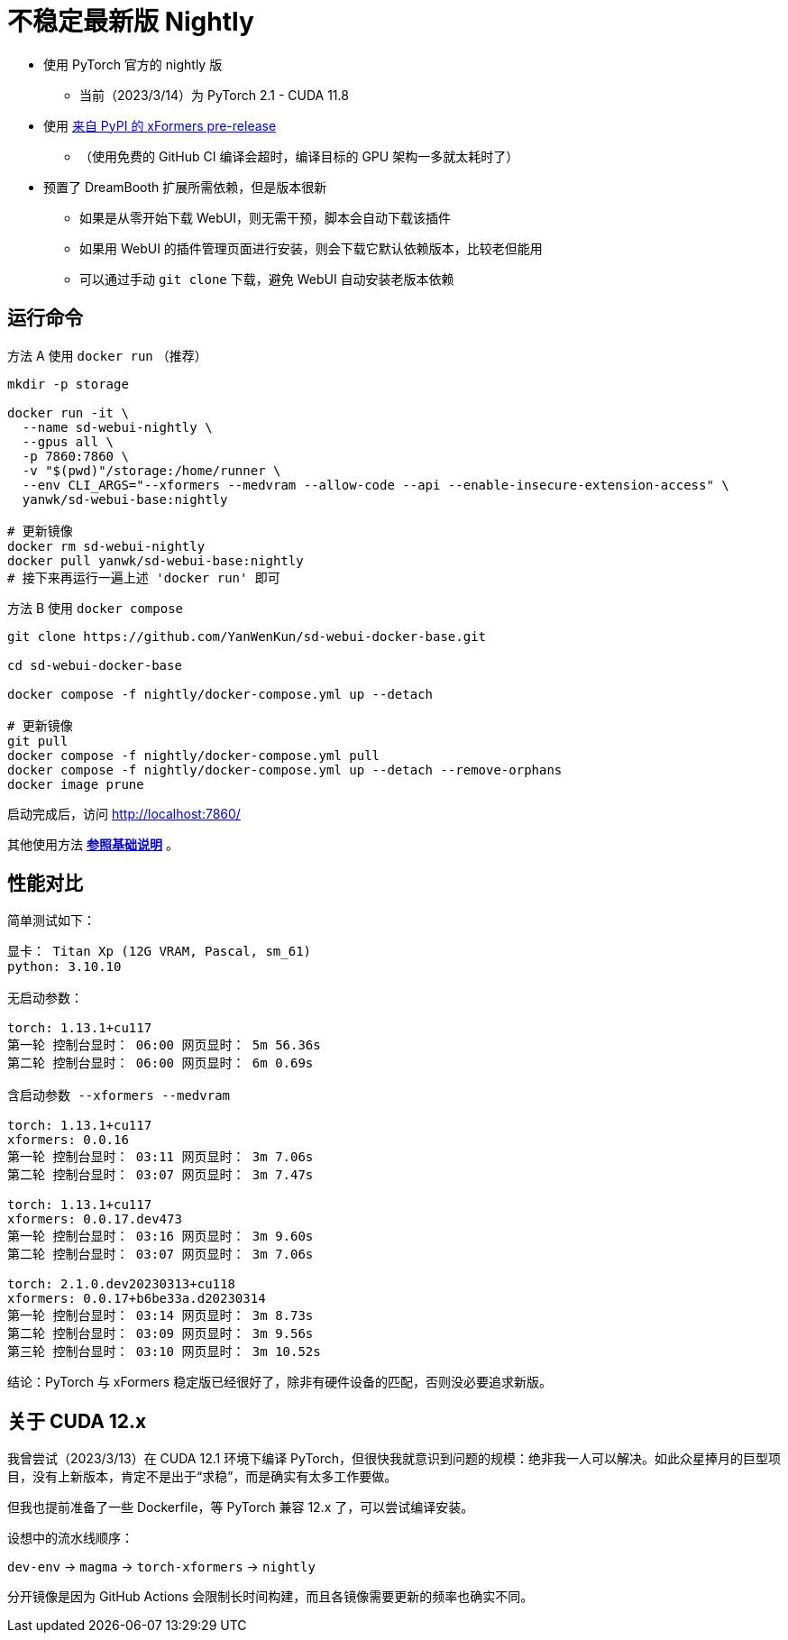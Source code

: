 # 不稳定最新版 Nightly

* 使用 PyTorch 官方的 nightly 版
** 当前（2023/3/14）为 PyTorch 2.1 - CUDA 11.8
* 使用 https://pypi.org/project/xformers/#history[来自 PyPI 的 xFormers pre-release]
** （使用免费的 GitHub CI 编译会超时，编译目标的 GPU 架构一多就太耗时了）

* 预置了 DreamBooth 扩展所需依赖，但是版本很新
** 如果是从零开始下载 WebUI，则无需干预，脚本会自动下载该插件
** 如果用 WebUI 的插件管理页面进行安装，则会下载它默认依赖版本，比较老但能用
** 可以通过手动 `git clone` 下载，避免 WebUI 自动安装老版本依赖

## 运行命令

.方法 A 使用 `docker run` （推荐）
[source,sh]
----
mkdir -p storage

docker run -it \
  --name sd-webui-nightly \
  --gpus all \
  -p 7860:7860 \
  -v "$(pwd)"/storage:/home/runner \
  --env CLI_ARGS="--xformers --medvram --allow-code --api --enable-insecure-extension-access" \
  yanwk/sd-webui-base:nightly

# 更新镜像
docker rm sd-webui-nightly
docker pull yanwk/sd-webui-base:nightly
# 接下来再运行一遍上述 'docker run' 即可
----

.方法 B 使用 `docker compose`
[source,sh]
----
git clone https://github.com/YanWenKun/sd-webui-docker-base.git

cd sd-webui-docker-base

docker compose -f nightly/docker-compose.yml up --detach

# 更新镜像
git pull
docker compose -f nightly/docker-compose.yml pull
docker compose -f nightly/docker-compose.yml up --detach --remove-orphans
docker image prune
----

启动完成后，访问 http://localhost:7860/

其他使用方法 *link:../README.zh.adoc[参照基础说明]* 。


## 性能对比

简单测试如下：

----
显卡： Titan Xp (12G VRAM, Pascal, sm_61) 
python: 3.10.10

无启动参数：

torch: 1.13.1+cu117
第一轮 控制台显时： 06:00 网页显时： 5m 56.36s
第二轮 控制台显时： 06:00 网页显时： 6m 0.69s

含启动参数 --xformers --medvram

torch: 1.13.1+cu117
xformers: 0.0.16
第一轮 控制台显时： 03:11 网页显时： 3m 7.06s
第二轮 控制台显时： 03:07 网页显时： 3m 7.47s

torch: 1.13.1+cu117
xformers: 0.0.17.dev473
第一轮 控制台显时： 03:16 网页显时： 3m 9.60s
第二轮 控制台显时： 03:07 网页显时： 3m 7.06s

torch: 2.1.0.dev20230313+cu118
xformers: 0.0.17+b6be33a.d20230314
第一轮 控制台显时： 03:14 网页显时： 3m 8.73s
第二轮 控制台显时： 03:09 网页显时： 3m 9.56s
第三轮 控制台显时： 03:10 网页显时： 3m 10.52s
----

结论：PyTorch 与 xFormers 稳定版已经很好了，除非有硬件设备的匹配，否则没必要追求新版。


## 关于 CUDA 12.x

我曾尝试（2023/3/13）在 CUDA 12.1 环境下编译 PyTorch，但很快我就意识到问题的规模：绝非我一人可以解决。如此众星捧月的巨型项目，没有上新版本，肯定不是出于“求稳”，而是确实有太多工作要做。

但我也提前准备了一些 Dockerfile，等 PyTorch 兼容 12.x 了，可以尝试编译安装。

设想中的流水线顺序：

`dev-env` → `magma` → `torch-xformers` → `nightly`

分开镜像是因为 GitHub Actions 会限制长时间构建，而且各镜像需要更新的频率也确实不同。
